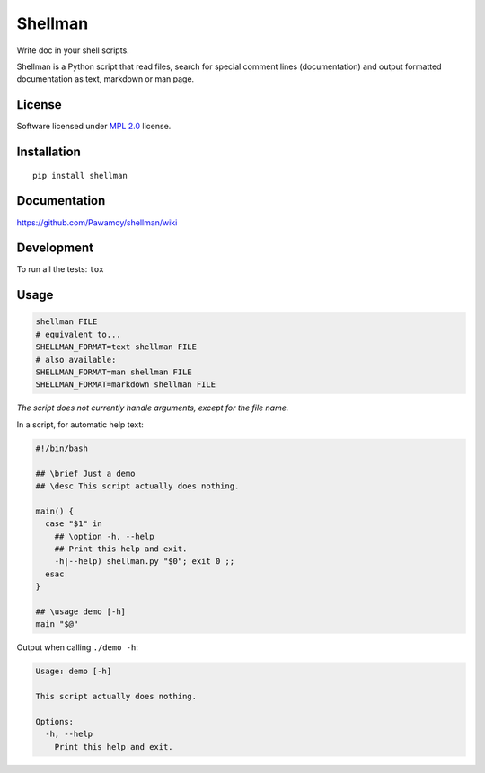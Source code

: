 ========
Shellman
========

.. start-badges


|travis|
|codecov|
|landscape|
|version|
|wheel|
|pyup|
|gitter|


.. |travis| image:: https://travis-ci.org/Pawamoy/shellman.svg?branch=master
    :alt: Travis-CI Build Status
    :target: https://travis-ci.org/Pawamoy/shellman/

.. |codecov| image:: https://codecov.io/github/Pawamoy/shellman/coverage.svg?branch=master
    :alt: Coverage Status
    :target: https://codecov.io/github/Pawamoy/shellman/

.. |landscape| image:: https://landscape.io/github/Pawamoy/shellman/master/landscape.svg?style=flat
    :target: https://landscape.io/github/Pawamoy/shellman/
    :alt: Code Quality Status


.. |pyup| image:: https://pyup.io/repos/github/pawamoy/shellman/shield.svg
    :target: https://pyup.io/repos/github/pawamoy/shellman/
    :alt: Updates

.. |gitter| image:: https://badges.gitter.im/Pawamoy/shellman.svg
    :alt: Join the chat at https://gitter.im/Pawamoy/shellman
    :target: https://gitter.im/Pawamoy/shellman?utm_source=badge&utm_medium=badge&utm_campaign=pr-badge&utm_content=badge

.. |version| image:: https://img.shields.io/pypi/v/shellman.svg?style=flat
    :alt: PyPI Package latest release
    :target: https://pypi.python.org/pypi/shellman/

.. |wheel| image:: https://img.shields.io/pypi/wheel/shellman.svg?style=flat
    :alt: PyPI Wheel
    :target: https://pypi.python.org/pypi/shellman/


.. end-badges

Write doc in your shell scripts.

Shellman is a Python script that read files, search for special comment lines
(documentation) and output formatted documentation
as text, markdown or man page.

License
=======

Software licensed under `MPL 2.0`_ license.

.. _`MPL 2.0`: https://www.mozilla.org/en-US/MPL/2.0/

Installation
============

::

    pip install shellman

Documentation
=============

https://github.com/Pawamoy/shellman/wiki

Development
===========

To run all the tests: ``tox``

Usage
=====

.. code:: bash

    shellman FILE
    # equivalent to...
    SHELLMAN_FORMAT=text shellman FILE
    # also available:
    SHELLMAN_FORMAT=man shellman FILE
    SHELLMAN_FORMAT=markdown shellman FILE


*The script does not currently handle arguments, except for the file name.*

In a script, for automatic help text:

.. code:: bash

    #!/bin/bash

    ## \brief Just a demo
    ## \desc This script actually does nothing.

    main() {
      case "$1" in
        ## \option -h, --help
        ## Print this help and exit.
        -h|--help) shellman.py "$0"; exit 0 ;;
      esac
    }

    ## \usage demo [-h]
    main "$@"


Output when calling ``./demo -h``:

.. code::

    Usage: demo [-h]

    This script actually does nothing.

    Options:
      -h, --help
        Print this help and exit.
